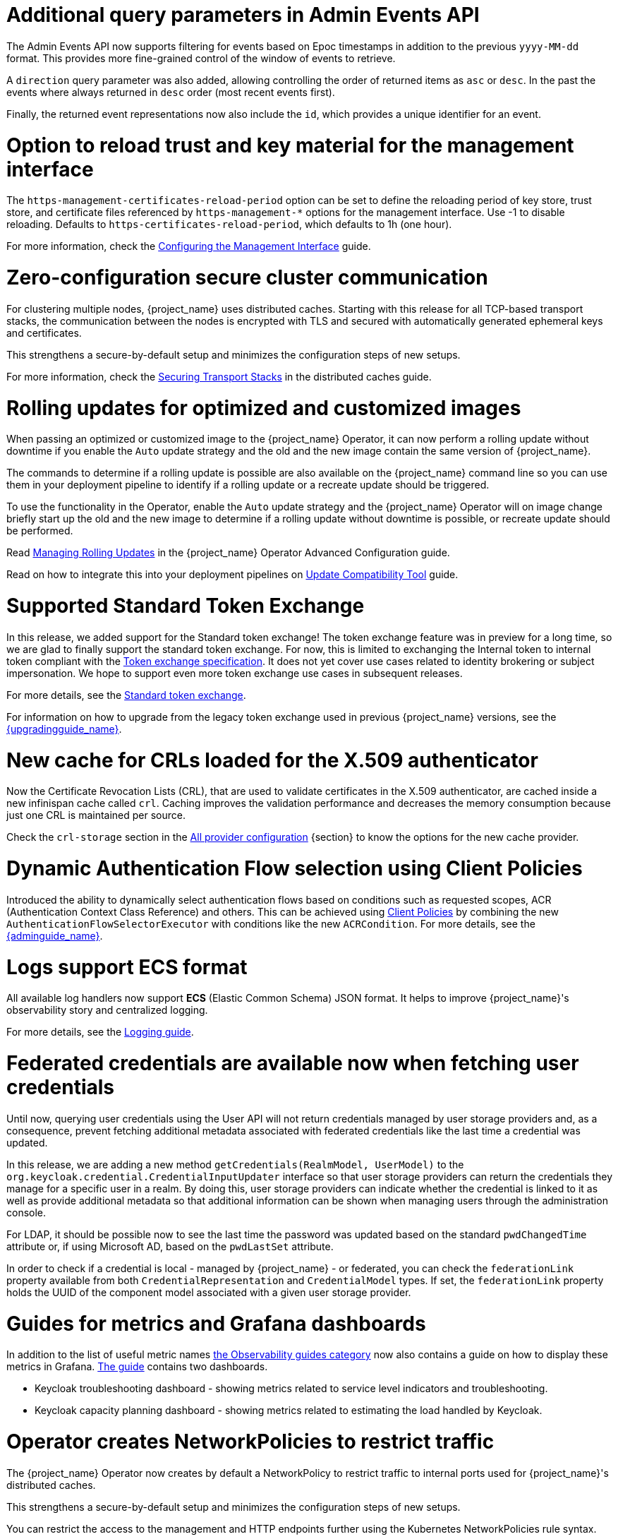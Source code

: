 = Additional query parameters in Admin Events API

The Admin Events API now supports filtering for events based on Epoc timestamps in addition to the previous
`yyyy-MM-dd` format. This provides more fine-grained control of the window of events to retrieve.

A `direction` query parameter was also added, allowing controlling the order of returned items as `asc` or
`desc`. In the past the events where always returned in `desc` order (most recent events first).

Finally, the returned event representations now also include the `id`, which provides a unique identifier for
an event.

= Option to reload trust and key material for the management interface

The `https-management-certificates-reload-period` option can be set to define the reloading period of key store, trust store, and certificate files referenced by `https-management-*` options for the management interface.
Use -1 to disable reloading. Defaults to `https-certificates-reload-period`, which defaults to 1h (one hour).

For more information, check the link:https://www.keycloak.org/server/management-interface#_tls_support[Configuring the Management Interface] guide.

= Zero-configuration secure cluster communication

For clustering multiple nodes, {project_name} uses distributed caches.
Starting with this release for all TCP-based transport stacks, the communication between the nodes is encrypted with TLS and secured with automatically generated ephemeral keys and certificates.

This strengthens a secure-by-default setup and minimizes the configuration steps of new setups.

For more information, check the link:https://www.keycloak.org/server/caching#_securing_transport_stacks[Securing Transport Stacks] in the distributed caches guide.

= Rolling updates for optimized and customized images

When passing an optimized or customized image to the {project_name} Operator, it can now perform a rolling update without downtime if you enable the `Auto` update strategy and the old and the new image contain the same version of {project_name}.

The commands to determine if a rolling update is possible are also available on the {project_name} command line so you can use them in your deployment pipeline to identify if a rolling update or a recreate update should be triggered.

To use the functionality in the Operator, enable the `Auto` update strategy and the {project_name} Operator will on image change briefly start up the old and the new image to determine if a rolling update without downtime is possible, or recreate update should be performed.

Read https://www.keycloak.org/nightly/operator/advanced-configuration#managing-rolling-updates[Managing Rolling Updates] in the {project_name} Operator Advanced Configuration guide.

Read on how to integrate this into your deployment pipelines on https://www.keycloak.org/server/update-compatibility[Update Compatibility Tool] guide.

= Supported Standard Token Exchange

In this release, we added support for the Standard token exchange! The token exchange feature was in preview for a long time, so we are glad to finally support the standard token exchange.
For now, this is limited to exchanging the Internal token to internal token compliant with the https://datatracker.ietf.org/doc/html/rfc8693[Token exchange specification]. It does not yet cover use
cases related to identity brokering or subject impersonation. We hope to support even more token exchange use cases in subsequent releases.

For more details, see the link:{securing_apps_token_exchange_link}#_standard-token-exchange[Standard token exchange].

For information on how to upgrade from the legacy token exchange used in previous {project_name} versions, see the link:{upgradingguide_link}[{upgradingguide_name}].

= New cache for CRLs loaded for the X.509 authenticator

Now the Certificate Revocation Lists (CRL), that are used to validate certificates in the X.509 authenticator, are cached inside a new infinispan cache called `crl`. Caching improves the validation performance and decreases the memory consumption because just one CRL is maintained per source.

Check the `crl-storage` section in the link:https://www.keycloak.org/server/all-provider-config[All provider configuration] {section} to know the options for the new cache provider.

= Dynamic Authentication Flow selection using Client Policies

Introduced the ability to dynamically select authentication flows based on conditions such as requested scopes, ACR (Authentication Context Class Reference) and others.
This can be achieved using link:{adminguide_link}#_client_policies[Client Policies] by combining the new `AuthenticationFlowSelectorExecutor` with conditions like the new `ACRCondition`. For more details, see the link:{adminguide_link}#_client-policy-auth-flow[{adminguide_name}].

= Logs support ECS format

All available log handlers now support *ECS* (Elastic Common Schema) JSON format.
It helps to improve {project_name}'s observability story and centralized logging.

For more details, see the https://www.keycloak.org/server/logging[Logging guide].

= Federated credentials are available now when fetching user credentials

Until now, querying user credentials using the User API will not return credentials managed by user storage providers and, as a consequence,
prevent fetching additional metadata associated with federated credentials like the last time a credential was updated.

In this release, we are adding a new method `getCredentials(RealmModel, UserModel)` to the `org.keycloak.credential.CredentialInputUpdater` interface so that
user storage providers can return the credentials they manage for a specific user in a realm. By doing this, user storage providers can indicate
whether the credential is linked to it as well as provide additional metadata so that additional information can be shown when managing users through the administration console.

For LDAP, it should be possible now to see the last time the password was updated based on the standard `pwdChangedTime` attribute or, if
using Microsoft AD, based on the `pwdLastSet` attribute.

In order to check if a credential is local - managed by {project_name} - or federated, you can check the `federationLink` property available from both
`CredentialRepresentation` and `CredentialModel` types. If set, the `federationLink` property holds the UUID of the component model associated with a given
user storage provider.

= Guides for metrics and Grafana dashboards

In addition to the list of useful metric names link:{observablitycategory_link}[the Observability guides category] now also contains a guide on how to display these metrics in Grafana.
link:{grafanadashboards_link}[The guide] contains two dashboards.

* Keycloak troubleshooting dashboard - showing metrics related to service level indicators and troubleshooting.
* Keycloak capacity planning dashboard - showing metrics related to estimating the load handled by Keycloak.

= Operator creates NetworkPolicies to restrict traffic

The {project_name} Operator now creates by default a NetworkPolicy to restrict traffic to internal ports used for {project_name}'s distributed caches.

This strengthens a secure-by-default setup and minimizes the configuration steps of new setups.

You can restrict the access to the management and HTTP endpoints further using the Kubernetes NetworkPolicies rule syntax.

Read more about this in the https://www.keycloak.org/operator/advanced-configuration[Operator Advanced configuration].

= Removal of the `X-XSS-Protection` header

Because the https://developer.mozilla.org/en-US/docs/Web/HTTP/Headers/X-XSS-Protection[`X-XSS-Protection` header] is no longer supported by any user agents that are supported by Keycloak, it has been removed. This header was a feature of Internet Explorer, Chrome, and Safari that stopped pages from loading when they detected reflected cross-site scripting (XSS) attacks.

We don't expect that this will impact any deployments due to the lack of support in user agents, as well as this feature being supplanted by https://developer.mozilla.org/en-US/docs/Web/HTTP/CSP[Content Security Policy (CSP)].

